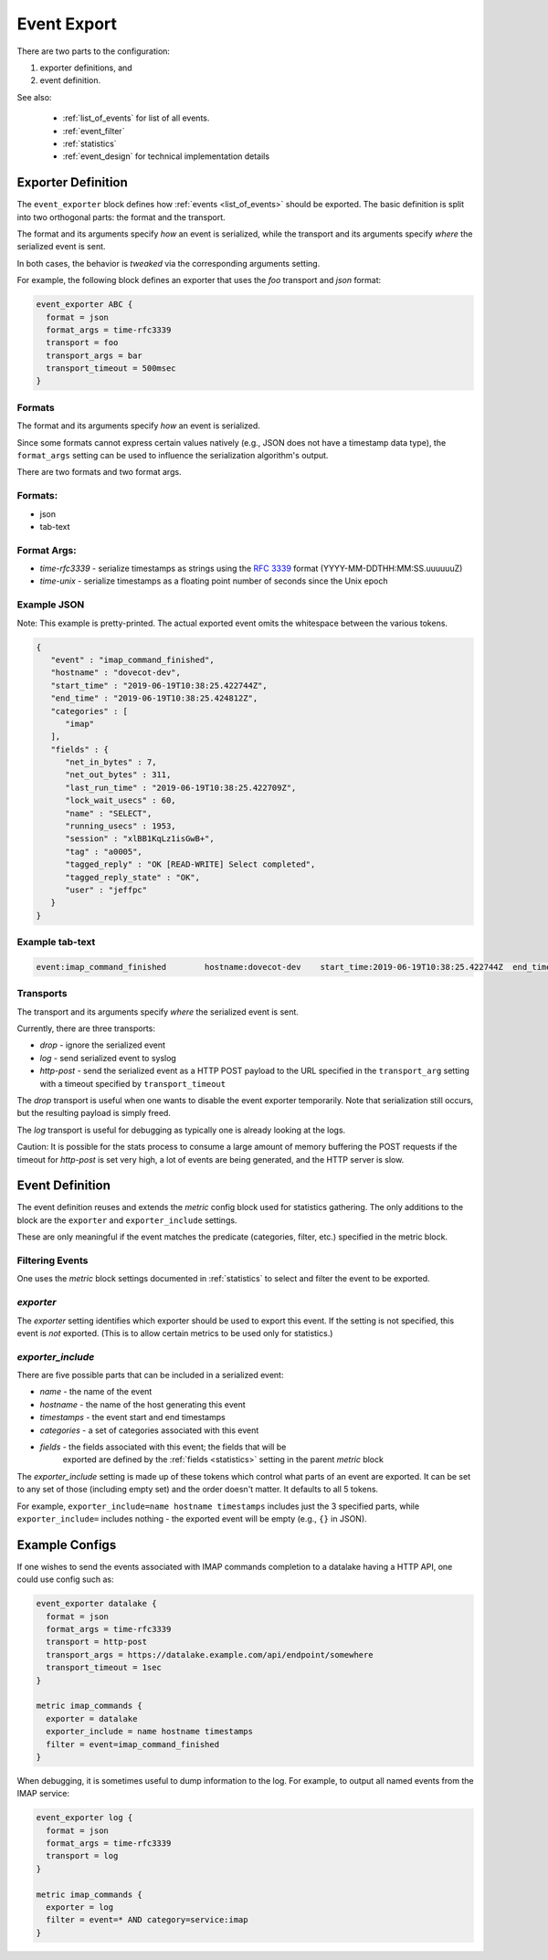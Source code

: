 .. _event_export:

=============
Event Export
=============

.. versionadded:: v2.3.7


There are two parts to the configuration: 

(1) exporter definitions, and 

(2) event definition.

See also:

 * :ref:`list_of_events` for list of all events.
 * :ref:`event_filter`
 * :ref:`statistics`
 * :ref:`event_design` for technical implementation details

Exporter Definition
===================

The ``event_exporter`` block defines how :ref:`events <list_of_events>`
should be exported.  The basic definition is split into two orthogonal parts:
the format and the transport.

The format and its arguments specify *how* an event is serialized, while the
transport and its arguments specify *where* the serialized event is sent.

In both cases, the behavior is `tweaked` via the corresponding arguments
setting.

For example, the following block defines an exporter that uses the `foo`
transport and `json` format:

.. code-block:: none

   event_exporter ABC {
     format = json
     format_args = time-rfc3339
     transport = foo
     transport_args = bar
     transport_timeout = 500msec
   }

Formats
^^^^^^^

The format and its arguments specify *how* an event is serialized.

Since some formats cannot express certain values natively (e.g., JSON does not
have a timestamp data type), the ``format_args`` setting can be used to
influence the serialization algorithm's output.

There are two formats and two format args.

Formats:
^^^^^^^^
* json
* tab-text

Format Args:
^^^^^^^^^^^^

* `time-rfc3339` - serialize timestamps as strings using the :rfc:`3339` format
  (YYYY-MM-DDTHH:MM:SS.uuuuuuZ)
* `time-unix` - serialize timestamps as a floating point number of seconds
  since the Unix epoch

Example JSON
^^^^^^^^^^^^

Note: This example is pretty-printed.  The actual exported event omits the
whitespace between the various tokens.

.. code-block:: JSON

   {
      "event" : "imap_command_finished",
      "hostname" : "dovecot-dev",
      "start_time" : "2019-06-19T10:38:25.422744Z",
      "end_time" : "2019-06-19T10:38:25.424812Z",
      "categories" : [
         "imap"
      ],
      "fields" : {
         "net_in_bytes" : 7,
         "net_out_bytes" : 311,
         "last_run_time" : "2019-06-19T10:38:25.422709Z",
         "lock_wait_usecs" : 60,
         "name" : "SELECT",
         "running_usecs" : 1953,
         "session" : "xlBB1KqLz1isGwB+",
         "tag" : "a0005",
         "tagged_reply" : "OK [READ-WRITE] Select completed",
         "tagged_reply_state" : "OK",
         "user" : "jeffpc"
      }
   }

Example tab-text
^^^^^^^^^^^^^^^^

.. code-block:: none

   event:imap_command_finished        hostname:dovecot-dev    start_time:2019-06-19T10:38:25.422744Z  end_time:2019-06-19T10:38:25.424812Z    category:imap   field:user=jeffpc       field:session=xlBB1KqLz1isGwB+  field:tag=a0005 field:name=SELECT       field:tagged_reply_state=OK     field:tagged_reply=OK [READ-WRITE] Select completed     field:last_run_time=2019-06-19T10:38:25.422709Z field:running_usecs=1953        field:lock_wait_usecs=60        field:net_in_bytes=7        field:net_out_bytes=311

Transports
^^^^^^^^^^

The transport and its arguments specify *where* the serialized event is sent.

Currently, there are three transports:

* `drop` - ignore the serialized event
* `log` - send serialized event to syslog
* `http-post` - send the serialized event as a HTTP POST payload to the URL
  specified in the ``transport_arg`` setting with a timeout specified by
  ``transport_timeout``

The `drop` transport is useful when one wants to disable the event exporter
temporarily.  Note that serialization still occurs, but the resulting
payload is simply freed.

The `log` transport is useful for debugging as typically one is already
looking at the logs.

Caution: It is possible for the stats process to consume a large amount of
memory buffering the POST requests if the timeout for `http-post` is set
very high, a lot of events are being generated, and the HTTP server is slow.

Event Definition
================

The event definition reuses and extends the `metric` config block used for
statistics gathering.  The only additions to the block are the ``exporter`` and
``exporter_include`` settings.

These are only meaningful if the event matches the predicate (categories,
filter, etc.) specified in the metric block.

.. _filtering-events-label:

Filtering Events
^^^^^^^^^^^^^^^^

One uses the `metric` block settings documented in :ref:`statistics` to
select and filter the event to be exported.

`exporter`
^^^^^^^^^^

The `exporter` setting identifies which exporter should be used to export this
event.  If the setting is not specified, this event is *not* exported.  (This
is to allow certain metrics to be used only for statistics.)

`exporter_include`
^^^^^^^^^^^^^^^^^^

There are five possible parts that can be included in a serialized event:

* `name` - the name of the event
* `hostname` - the name of the host generating this event
* `timestamps` - the event start and end timestamps
* `categories` - a set of categories associated with this event
* `fields` - the fields associated with this event; the fields that will be
             exported are defined by the :ref:`fields <statistics>` setting in
             the parent `metric` block

The `exporter_include` setting is made up of these tokens which control what
parts of an event are exported.  It can be set to any set of those
(including empty set) and the order doesn't matter.  It defaults to all 5
tokens.

For example, ``exporter_include=name hostname timestamps`` includes just the 3
specified parts, while ``exporter_include=`` includes nothing - the exported
event will be empty (e.g., ``{}`` in JSON).

Example Configs
===============

If one wishes to send the events associated with IMAP commands completion to
a datalake having a HTTP API, one could use config such as:

.. code-block:: none

   event_exporter datalake {
     format = json
     format_args = time-rfc3339
     transport = http-post
     transport_args = https://datalake.example.com/api/endpoint/somewhere
     transport_timeout = 1sec
   }
   
   metric imap_commands {
     exporter = datalake
     exporter_include = name hostname timestamps
     filter = event=imap_command_finished
   }


When debugging, it is sometimes useful to dump information to the log.
For example, to output all named events from the IMAP service:

.. code-block:: none

   event_exporter log {
     format = json
     format_args = time-rfc3339
     transport = log
   }
   
   metric imap_commands {
     exporter = log
     filter = event=* AND category=service:imap
   }
